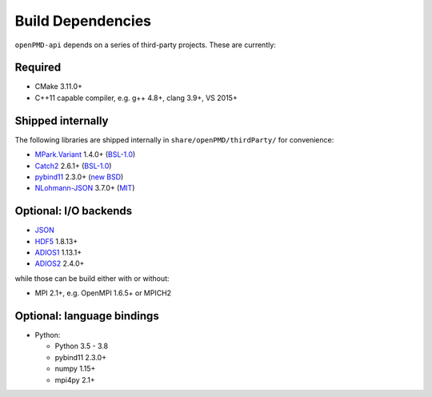 .. _development-dependencies:

Build Dependencies
==================

.. sectionauthor:: Axel Huebl

``openPMD-api`` depends on a series of third-party projects.
These are currently:

Required
--------

* CMake 3.11.0+
* C++11 capable compiler, e.g. g++ 4.8+, clang 3.9+, VS 2015+

Shipped internally
------------------

The following libraries are shipped internally in ``share/openPMD/thirdParty/`` for convenience:

* `MPark.Variant <https://github.com/mpark/variant>`_ 1.4.0+ (`BSL-1.0 <https://github.com/mpark/variant/blob/master/LICENSE.md>`_)
* `Catch2 <https://github.com/catchorg/Catch2>`_ 2.6.1+ (`BSL-1.0 <https://github.com/catchorg/Catch2/blob/master/LICENSE.txt>`_)
* `pybind11 <https://github.com/pybind/pybind11>`_ 2.3.0+ (`new BSD <https://github.com/pybind/pybind11/blob/master/LICENSE>`_)
* `NLohmann-JSON <https://github.com/nlohmann/json>`_ 3.7.0+ (`MIT <https://github.com/nlohmann/json/blob/develop/LICENSE.MIT>`_)

Optional: I/O backends
----------------------

* `JSON <https://en.wikipedia.org/wiki/JSON>`_
* `HDF5 <https://support.hdfgroup.org/HDF5>`_ 1.8.13+
* `ADIOS1 <https://www.olcf.ornl.gov/center-projects/adios>`_ 1.13.1+
* `ADIOS2 <https://github.com/ornladios/ADIOS2>`_ 2.4.0+

while those can be build either with or without:

* MPI 2.1+, e.g. OpenMPI 1.6.5+ or MPICH2

Optional: language bindings
---------------------------

* Python:

  * Python 3.5 - 3.8
  * pybind11 2.3.0+
  * numpy 1.15+
  * mpi4py 2.1+
